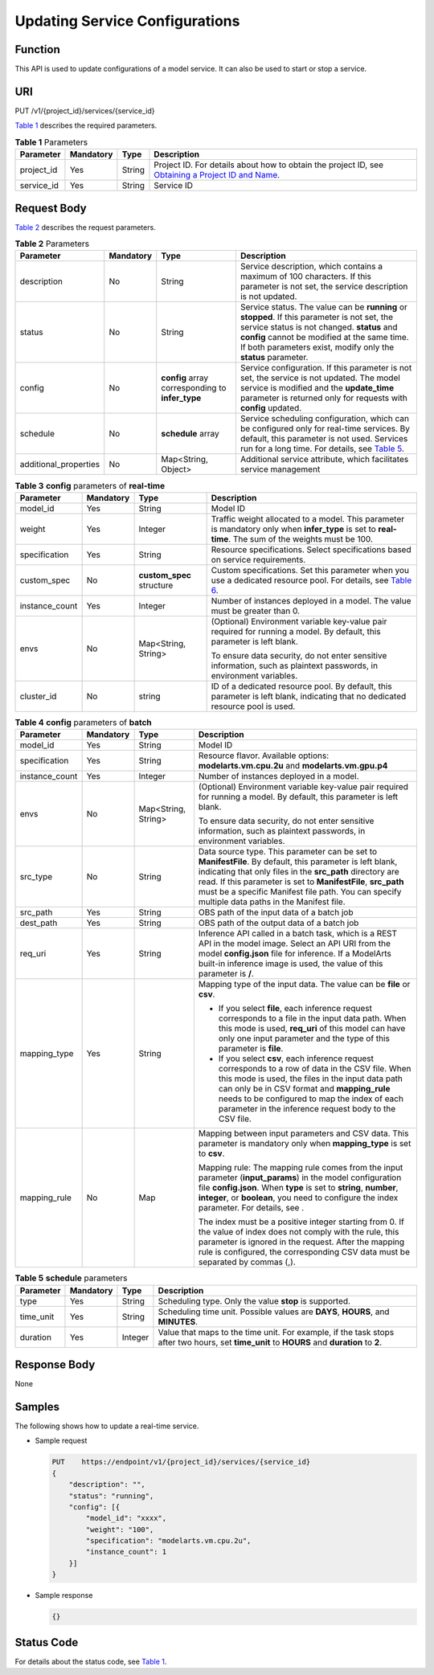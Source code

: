 Updating Service Configurations
===============================

Function
--------

This API is used to update configurations of a model service. It can also be used to start or stop a service.

URI
---

PUT /v1/{project_id}/services/{service_id}

`Table 1 <#modelarts030086enustopic0130045990table10624434011>`__ describes the required parameters. 

.. _modelarts030086enustopic0130045990table10624434011:

.. table:: **Table 1** Parameters

   +------------+-----------+--------+----------------------------------------------------------------------------------------------------------------------------------------------------------------------------------+
   | Parameter  | Mandatory | Type   | Description                                                                                                                                                                      |
   +============+===========+========+==================================================================================================================================================================================+
   | project_id | Yes       | String | Project ID. For details about how to obtain the project ID, see `Obtaining a Project ID and Name <../common_parameters/obtaining_a_project_id_and_name.html#modelarts030147>`__. |
   +------------+-----------+--------+----------------------------------------------------------------------------------------------------------------------------------------------------------------------------------+
   | service_id | Yes       | String | Service ID                                                                                                                                                                       |
   +------------+-----------+--------+----------------------------------------------------------------------------------------------------------------------------------------------------------------------------------+

Request Body
------------

`Table 2 <#modelarts030086enustopic0130045990table188019141442>`__ describes the request parameters. 

.. _modelarts030086enustopic0130045990table188019141442:

.. table:: **Table 2** Parameters

   +-----------------------+-----------+--------------------------------------------------+--------------------------------------------------------------------------------------------------------------------------------------------------------------------------------------------------------------------------------------------------------------+
   | Parameter             | Mandatory | Type                                             | Description                                                                                                                                                                                                                                                  |
   +=======================+===========+==================================================+==============================================================================================================================================================================================================================================================+
   | description           | No        | String                                           | Service description, which contains a maximum of 100 characters. If this parameter is not set, the service description is not updated.                                                                                                                       |
   +-----------------------+-----------+--------------------------------------------------+--------------------------------------------------------------------------------------------------------------------------------------------------------------------------------------------------------------------------------------------------------------+
   | status                | No        | String                                           | Service status. The value can be **running** or **stopped**. If this parameter is not set, the service status is not changed. **status** and **config** cannot be modified at the same time. If both parameters exist, modify only the **status** parameter. |
   +-----------------------+-----------+--------------------------------------------------+--------------------------------------------------------------------------------------------------------------------------------------------------------------------------------------------------------------------------------------------------------------+
   | config                | No        | **config** array corresponding to **infer_type** | Service configuration. If this parameter is not set, the service is not updated. The model service is modified and the **update_time** parameter is returned only for requests with **config** updated.                                                      |
   +-----------------------+-----------+--------------------------------------------------+--------------------------------------------------------------------------------------------------------------------------------------------------------------------------------------------------------------------------------------------------------------+
   | schedule              | No        | **schedule** array                               | Service scheduling configuration, which can be configured only for real-time services. By default, this parameter is not used. Services run for a long time. For details, see `Table 5 <#modelarts030086enustopic0130045990table1892915349285>`__.           |
   +-----------------------+-----------+--------------------------------------------------+--------------------------------------------------------------------------------------------------------------------------------------------------------------------------------------------------------------------------------------------------------------+
   | additional_properties | No        | Map<String, Object>                              | Additional service attribute, which facilitates service management                                                                                                                                                                                           |
   +-----------------------+-----------+--------------------------------------------------+--------------------------------------------------------------------------------------------------------------------------------------------------------------------------------------------------------------------------------------------------------------+



.. _modelarts030086enustopic0130045990table6841887256:

.. table:: **Table 3** **config** parameters of **real-time**

   +-----------------+-----------------+---------------------------+---------------------------------------------------------------------------------------------------------------------------------------------------------------------------------------------------------------------------------+
   | Parameter       | Mandatory       | Type                      | Description                                                                                                                                                                                                                     |
   +=================+=================+===========================+=================================================================================================================================================================================================================================+
   | model_id        | Yes             | String                    | Model ID                                                                                                                                                                                                                        |
   +-----------------+-----------------+---------------------------+---------------------------------------------------------------------------------------------------------------------------------------------------------------------------------------------------------------------------------+
   | weight          | Yes             | Integer                   | Traffic weight allocated to a model. This parameter is mandatory only when **infer_type** is set to **real-time**. The sum of the weights must be 100.                                                                          |
   +-----------------+-----------------+---------------------------+---------------------------------------------------------------------------------------------------------------------------------------------------------------------------------------------------------------------------------+
   | specification   | Yes             | String                    | Resource specifications. Select specifications based on service requirements.                                                                                                                                                   |
   +-----------------+-----------------+---------------------------+---------------------------------------------------------------------------------------------------------------------------------------------------------------------------------------------------------------------------------+
   | custom_spec     | No              | **custom_spec** structure | Custom specifications. Set this parameter when you use a dedicated resource pool. For details, see `Table 6 <../service_management/deploying_a_model_as_a_service.html#modelarts030082enustopic0129882788table134334512416>`__. |
   +-----------------+-----------------+---------------------------+---------------------------------------------------------------------------------------------------------------------------------------------------------------------------------------------------------------------------------+
   | instance_count  | Yes             | Integer                   | Number of instances deployed in a model. The value must be greater than 0.                                                                                                                                                      |
   +-----------------+-----------------+---------------------------+---------------------------------------------------------------------------------------------------------------------------------------------------------------------------------------------------------------------------------+
   | envs            | No              | Map<String, String>       | (Optional) Environment variable key-value pair required for running a model. By default, this parameter is left blank.                                                                                                          |
   |                 |                 |                           |                                                                                                                                                                                                                                 |
   |                 |                 |                           | To ensure data security, do not enter sensitive information, such as plaintext passwords, in environment variables.                                                                                                             |
   +-----------------+-----------------+---------------------------+---------------------------------------------------------------------------------------------------------------------------------------------------------------------------------------------------------------------------------+
   | cluster_id      | No              | string                    | ID of a dedicated resource pool. By default, this parameter is left blank, indicating that no dedicated resource pool is used.                                                                                                  |
   +-----------------+-----------------+---------------------------+---------------------------------------------------------------------------------------------------------------------------------------------------------------------------------------------------------------------------------+



.. _modelarts030086enustopic0130045990table6420928063:

.. table:: **Table 4** **config** parameters of **batch**

   +-----------------+-----------------+---------------------+-------------------------------------------------------------------------------------------------------------------------------------------------------------------------------------------------------------------------------------------------------------------------------------------------------------------------------------------+
   | Parameter       | Mandatory       | Type                | Description                                                                                                                                                                                                                                                                                                                               |
   +=================+=================+=====================+===========================================================================================================================================================================================================================================================================================================================================+
   | model_id        | Yes             | String              | Model ID                                                                                                                                                                                                                                                                                                                                  |
   +-----------------+-----------------+---------------------+-------------------------------------------------------------------------------------------------------------------------------------------------------------------------------------------------------------------------------------------------------------------------------------------------------------------------------------------+
   | specification   | Yes             | String              | Resource flavor. Available options: **modelarts.vm.cpu.2u** and **modelarts.vm.gpu.p4**                                                                                                                                                                                                                                                   |
   +-----------------+-----------------+---------------------+-------------------------------------------------------------------------------------------------------------------------------------------------------------------------------------------------------------------------------------------------------------------------------------------------------------------------------------------+
   | instance_count  | Yes             | Integer             | Number of instances deployed in a model.                                                                                                                                                                                                                                                                                                  |
   +-----------------+-----------------+---------------------+-------------------------------------------------------------------------------------------------------------------------------------------------------------------------------------------------------------------------------------------------------------------------------------------------------------------------------------------+
   | envs            | No              | Map<String, String> | (Optional) Environment variable key-value pair required for running a model. By default, this parameter is left blank.                                                                                                                                                                                                                    |
   |                 |                 |                     |                                                                                                                                                                                                                                                                                                                                           |
   |                 |                 |                     | To ensure data security, do not enter sensitive information, such as plaintext passwords, in environment variables.                                                                                                                                                                                                                       |
   +-----------------+-----------------+---------------------+-------------------------------------------------------------------------------------------------------------------------------------------------------------------------------------------------------------------------------------------------------------------------------------------------------------------------------------------+
   | src_type        | No              | String              | Data source type. This parameter can be set to **ManifestFile**. By default, this parameter is left blank, indicating that only files in the **src_path** directory are read. If this parameter is set to **ManifestFile**, **src_path** must be a specific Manifest file path. You can specify multiple data paths in the Manifest file. |
   +-----------------+-----------------+---------------------+-------------------------------------------------------------------------------------------------------------------------------------------------------------------------------------------------------------------------------------------------------------------------------------------------------------------------------------------+
   | src_path        | Yes             | String              | OBS path of the input data of a batch job                                                                                                                                                                                                                                                                                                 |
   +-----------------+-----------------+---------------------+-------------------------------------------------------------------------------------------------------------------------------------------------------------------------------------------------------------------------------------------------------------------------------------------------------------------------------------------+
   | dest_path       | Yes             | String              | OBS path of the output data of a batch job                                                                                                                                                                                                                                                                                                |
   +-----------------+-----------------+---------------------+-------------------------------------------------------------------------------------------------------------------------------------------------------------------------------------------------------------------------------------------------------------------------------------------------------------------------------------------+
   | req_uri         | Yes             | String              | Inference API called in a batch task, which is a REST API in the model image. Select an API URI from the model **config.json** file for inference. If a ModelArts built-in inference image is used, the value of this parameter is **/**.                                                                                                 |
   +-----------------+-----------------+---------------------+-------------------------------------------------------------------------------------------------------------------------------------------------------------------------------------------------------------------------------------------------------------------------------------------------------------------------------------------+
   | mapping_type    | Yes             | String              | Mapping type of the input data. The value can be **file** or **csv**.                                                                                                                                                                                                                                                                     |
   |                 |                 |                     |                                                                                                                                                                                                                                                                                                                                           |
   |                 |                 |                     | -  If you select **file**, each inference request corresponds to a file in the input data path. When this mode is used, **req_uri** of this model can have only one input parameter and the type of this parameter is **file**.                                                                                                           |
   |                 |                 |                     | -  If you select **csv**, each inference request corresponds to a row of data in the CSV file. When this mode is used, the files in the input data path can only be in CSV format and **mapping_rule** needs to be configured to map the index of each parameter in the inference request body to the CSV file.                           |
   +-----------------+-----------------+---------------------+-------------------------------------------------------------------------------------------------------------------------------------------------------------------------------------------------------------------------------------------------------------------------------------------------------------------------------------------+
   | mapping_rule    | No              | Map                 | Mapping between input parameters and CSV data. This parameter is mandatory only when **mapping_type** is set to **csv**.                                                                                                                                                                                                                  |
   |                 |                 |                     |                                                                                                                                                                                                                                                                                                                                           |
   |                 |                 |                     | Mapping rule: The mapping rule comes from the input parameter (**input_params**) in the model configuration file **config.json**. When **type** is set to **string**, **number**, **integer**, or **boolean**, you need to configure the index parameter. For details, see .                                                              |
   |                 |                 |                     |                                                                                                                                                                                                                                                                                                                                           |
   |                 |                 |                     | The index must be a positive integer starting from 0. If the value of index does not comply with the rule, this parameter is ignored in the request. After the mapping rule is configured, the corresponding CSV data must be separated by commas (,).                                                                                    |
   +-----------------+-----------------+---------------------+-------------------------------------------------------------------------------------------------------------------------------------------------------------------------------------------------------------------------------------------------------------------------------------------------------------------------------------------+



.. _modelarts030086enustopic0130045990table1892915349285:

.. table:: **Table 5** **schedule** parameters

   +-----------+-----------+---------+---------------------------------------------------------------------------------------------------------------------------------------------+
   | Parameter | Mandatory | Type    | Description                                                                                                                                 |
   +===========+===========+=========+=============================================================================================================================================+
   | type      | Yes       | String  | Scheduling type. Only the value **stop** is supported.                                                                                      |
   +-----------+-----------+---------+---------------------------------------------------------------------------------------------------------------------------------------------+
   | time_unit | Yes       | String  | Scheduling time unit. Possible values are **DAYS**, **HOURS**, and **MINUTES**.                                                             |
   +-----------+-----------+---------+---------------------------------------------------------------------------------------------------------------------------------------------+
   | duration  | Yes       | Integer | Value that maps to the time unit. For example, if the task stops after two hours, set **time_unit** to **HOURS** and **duration** to **2**. |
   +-----------+-----------+---------+---------------------------------------------------------------------------------------------------------------------------------------------+

Response Body
-------------

None

Samples
-------

The following shows how to update a real-time service.

-  Sample request

   .. code-block::

      PUT    https://endpoint/v1/{project_id}/services/{service_id}
      {
          "description": "",
          "status": "running",
          "config": [{
              "model_id": "xxxx",
              "weight": "100",
              "specification": "modelarts.vm.cpu.2u",
              "instance_count": 1
          }]
      }

-  Sample response

   .. code-block::

      {}

Status Code
-----------

For details about the status code, see `Table 1 <../common_parameters/status_code.html#modelarts030094enustopic0132773864table1450010510213>`__.


